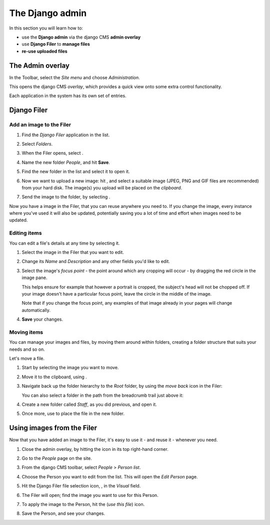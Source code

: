 ####################
The Django admin
####################

In this section you will learn how to:

* use the **Django admin** via the django CMS **admin overlay**
* use **Django Filer** to **manage files**
* **re-use uploaded files**


******************
The Admin overlay
******************

.. image:: images/admin_nav.png
   :alt: navigating to the Django admin
   :align: right

In the Toolbar, select the *Site menu* and choose *Administration*.

This opens the django CMS *overlay*, which provides a quick view onto some extra control
functionality.

Each application in the system has its own set of entries.

.. image:: images/zoom_panel.png
   :alt: The zoom button


************
Django Filer
************

Add an image to the Filer
=============================

#.  Find the *Django Filer* application in the list.

    .. image:: images/admin_site.png
       :alt: The admin site

#.  Select *Folders*.

    .. |new-folder| image:: images/new_folder_button.png
       :alt: the 'New folder' button
       :width: 130px

#.  When the Filer opens, select |new-folder|.

#.  Name the new folder *People*, and hit **Save**.

#.  Find the new folder in the list and select it to open it.

    .. |upload_button| image:: images/upload_button.png
       :alt: The upload button

#.  Now we want to upload a new image: hit |upload_button|, and select a suitable image (JPEG,
    PNG and GIF files are recommended) from your hard disk. The image(s) you upload will be placed
    on the *clipboard*.

    .. image:: images/image_clipboard.png
        :alt: the clipboard
        :align: center

    .. |image_paste| image:: images/image_paste.png
       :alt: the 'Paste' icon

#.  Send the image to the folder, by selecting |image_paste|.

Now you have a image in the Filer, that you can reuse anywhere you need to. If you change the image,
every instance where you've used it will also be updated, potentially saving you a lot of time and
effort when images need to be updated.


Editing items
=============

You can edit a file's details at any time by selecting it.

#.  Select the image in the Filer that you want to edit.

#.  Change its *Name* and *Description* and any other fields you'd like to edit.

    .. image:: images/image_description.png
       :alt: the Edit image dialog

#.  Select the image's *focus point* - the point around which any cropping will occur - by dragging
    the red circle in the image pane.

    .. image:: images/image_focus.png
        :alt: the focus point control
        :align: center

    This helps ensure for example that however a portrait is cropped, the subject's head will not be
    chopped off. If your image doesn't have a particular focus point, leave the circle in the middle
    of the image.

    Note that if you change the focus point, any examples of that image already in your pages will
    change automatically.

#.  **Save** your changes.


Moving items
============

You can manage your images and files, by moving them around within folders, creating a folder structure that suits your needs and so on.

Let's move a file.

#.  Start by selecting the image you want to move.

    .. |cut| image:: images/cut.png
       :alt: the 'Cut' icon
       :width: 48

#.  Move it to the clipboard, using |cut|.

#.  Navigate back up the folder hierarchy to the *Root* folder, by using the *move back* icon in
    the Filer:

    .. image:: images/back_to_root_file.png
       :alt: moving up in the folder hierarchy
       :align: center

    You can also select a folder in the path from the breadcrumb trail just above it:

    .. image:: images/breadcrumb.png
       :alt: the breadcrumb trail
       :align: center

#.  Create a new folder called *Staff*, as you did previous, and open it.

#.  Once more, use |image_paste| to place the file in the new folder.


.. _using_filer_files:

***************************
Using images from the Filer
***************************

Now that you have added an image to the Filer, it's easy to use it - and reuse it - whenever you
need.

.. |close_admin| image:: images/close_admin.png
   :alt: admin overlay 'close'

#.  Close the admin overlay, by hitting the |close_admin| icon in its top right-hand corner.

#.  Go to the *People* page on the site.

#.  From the django CMS toolbar, select *People* > *Person list*.

    .. image:: images/person_list.png
       :alt: the list of People
       :align: center

#.  Choose the Person you want to edit from the list. This will open the *Edit Person* page.

#.  Hit the Django Filer file selection icon, |file-select|, in the *Visual* field.

    .. |file-select| image:: images/file-select.png
        :alt: the 'File selection' icon

    .. image:: images/choose_image.png
       :alt: showing person list

#.  The Filer will open; find the image you want to use for this Person.

#.  To apply the image to the Person, hit the |use-this-file| (*use this file*) icon.

    .. |use-this-file| image:: images/select_file.png
       :alt: 'use this file'

#.  Save the Person, and see your changes.
